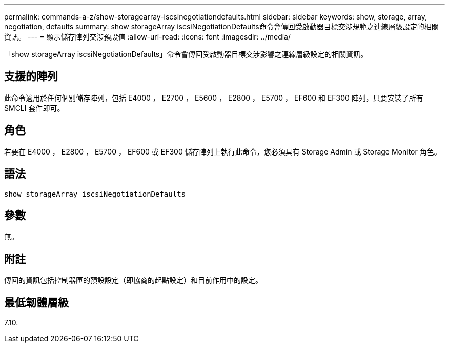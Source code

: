 ---
permalink: commands-a-z/show-storagearray-iscsinegotiationdefaults.html 
sidebar: sidebar 
keywords: show, storage, array, negotiation, defaults 
summary: show storageArray iscsiNegotiationDefaults命令會傳回受啟動器目標交涉規範之連線層級設定的相關資訊。 
---
= 顯示儲存陣列交涉預設值
:allow-uri-read: 
:icons: font
:imagesdir: ../media/


[role="lead"]
「show storageArray iscsiNegotiationDefaults」命令會傳回受啟動器目標交涉影響之連線層級設定的相關資訊。



== 支援的陣列

此命令適用於任何個別儲存陣列，包括 E4000 ， E2700 ， E5600 ， E2800 ， E5700 ， EF600 和 EF300 陣列，只要安裝了所有 SMCLI 套件即可。



== 角色

若要在 E4000 ， E2800 ， E5700 ， EF600 或 EF300 儲存陣列上執行此命令，您必須具有 Storage Admin 或 Storage Monitor 角色。



== 語法

[source, cli]
----
show storageArray iscsiNegotiationDefaults
----


== 參數

無。



== 附註

傳回的資訊包括控制器匣的預設設定（即協商的起點設定）和目前作用中的設定。



== 最低韌體層級

7.10.

